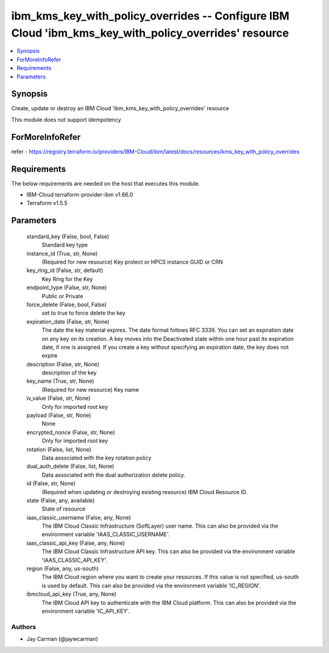 
ibm_kms_key_with_policy_overrides -- Configure IBM Cloud 'ibm_kms_key_with_policy_overrides' resource
=====================================================================================================

.. contents::
   :local:
   :depth: 1


Synopsis
--------

Create, update or destroy an IBM Cloud 'ibm_kms_key_with_policy_overrides' resource

This module does not support idempotency


ForMoreInfoRefer
----------------
refer - https://registry.terraform.io/providers/IBM-Cloud/ibm/latest/docs/resources/kms_key_with_policy_overrides

Requirements
------------
The below requirements are needed on the host that executes this module.

- IBM-Cloud terraform-provider-ibm v1.66.0
- Terraform v1.5.5



Parameters
----------

  standard_key (False, bool, False)
    Standard key type


  instance_id (True, str, None)
    (Required for new resource) Key protect or HPCS instance GUID or CRN


  key_ring_id (False, str, default)
    Key Ring for the Key


  endpoint_type (False, str, None)
    Public or Private


  force_delete (False, bool, False)
    set to true to force delete the key


  expiration_date (False, str, None)
    The date the key material expires. The date format follows RFC 3339. You can set an expiration date on any key on its creation. A key moves into the Deactivated state within one hour past its expiration date, if one is assigned. If you create a key without specifying an expiration date, the key does not expire


  description (False, str, None)
    description of the key


  key_name (True, str, None)
    (Required for new resource) Key name


  iv_value (False, str, None)
    Only for imported root key


  payload (False, str, None)
    None


  encrypted_nonce (False, str, None)
    Only for imported root key


  rotation (False, list, None)
    Data associated with the key rotation policy


  dual_auth_delete (False, list, None)
    Data associated with the dual authorization delete policy.


  id (False, str, None)
    (Required when updating or destroying existing resource) IBM Cloud Resource ID.


  state (False, any, available)
    State of resource


  iaas_classic_username (False, any, None)
    The IBM Cloud Classic Infrastructure (SoftLayer) user name. This can also be provided via the environment variable 'IAAS_CLASSIC_USERNAME'.


  iaas_classic_api_key (False, any, None)
    The IBM Cloud Classic Infrastructure API key. This can also be provided via the environment variable 'IAAS_CLASSIC_API_KEY'.


  region (False, any, us-south)
    The IBM Cloud region where you want to create your resources. If this value is not specified, us-south is used by default. This can also be provided via the environment variable 'IC_REGION'.


  ibmcloud_api_key (True, any, None)
    The IBM Cloud API key to authenticate with the IBM Cloud platform. This can also be provided via the environment variable 'IC_API_KEY'.













Authors
~~~~~~~

- Jay Carman (@jaywcarman)

